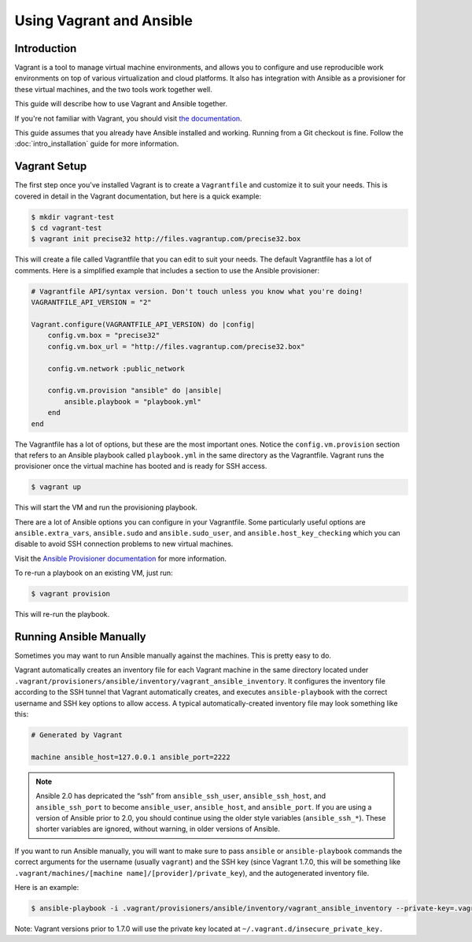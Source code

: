 Using Vagrant and Ansible
=========================

.. _vagrant_intro:

Introduction
````````````

Vagrant is a tool to manage virtual machine environments, and allows you to
configure and use reproducible work environments on top of various
virtualization and cloud platforms. It also has integration with Ansible as a
provisioner for these virtual machines, and the two tools work together well.

This guide will describe how to use Vagrant and Ansible together.

If you're not familiar with Vagrant, you should visit `the documentation
<http://docs.vagrantup.com/v2/>`_.

This guide assumes that you already have Ansible installed and working.
Running from a Git checkout is fine. Follow the :doc:`intro_installation`
guide for more information.

.. _vagrant_setup:

Vagrant Setup
`````````````

The first step once you've installed Vagrant is to create a ``Vagrantfile``
and customize it to suit your needs. This is covered in detail in the Vagrant
documentation, but here is a quick example:

.. code-block:: bash

    $ mkdir vagrant-test
    $ cd vagrant-test
    $ vagrant init precise32 http://files.vagrantup.com/precise32.box

This will create a file called Vagrantfile that you can edit to suit your
needs. The default Vagrantfile has a lot of comments. Here is a simplified
example that includes a section to use the Ansible provisioner:

.. code-block:: ruby

    # Vagrantfile API/syntax version. Don't touch unless you know what you're doing!
    VAGRANTFILE_API_VERSION = "2"
    
    Vagrant.configure(VAGRANTFILE_API_VERSION) do |config|
        config.vm.box = "precise32"
        config.vm.box_url = "http://files.vagrantup.com/precise32.box"
        
        config.vm.network :public_network

        config.vm.provision "ansible" do |ansible|
            ansible.playbook = "playbook.yml"
        end
    end

The Vagrantfile has a lot of options, but these are the most important ones.
Notice the ``config.vm.provision`` section that refers to an Ansible playbook
called ``playbook.yml`` in the same directory as the Vagrantfile. Vagrant runs
the provisioner once the virtual machine has booted and is ready for SSH
access.

.. code-block:: bash

    $ vagrant up

This will start the VM and run the provisioning playbook.

There are a lot of Ansible options you can configure in your Vagrantfile. Some
particularly useful options are ``ansible.extra_vars``, ``ansible.sudo`` and
``ansible.sudo_user``, and ``ansible.host_key_checking`` which you can disable
to avoid SSH connection problems to new virtual machines.

Visit the `Ansible Provisioner documentation
<http://docs.vagrantup.com/v2/provisioning/ansible.html>`_ for more
information.

To re-run a playbook on an existing VM, just run:

.. code-block:: bash

    $ vagrant provision

This will re-run the playbook.

.. _running_ansible:

Running Ansible Manually
````````````````````````

Sometimes you may want to run Ansible manually against the machines. This is
pretty easy to do.

Vagrant automatically creates an inventory file for each Vagrant machine in
the same directory located under ``.vagrant/provisioners/ansible/inventory/vagrant_ansible_inventory``.
It configures the inventory file according to the SSH tunnel that Vagrant
automatically creates, and executes ``ansible-playbook`` with the correct
username and SSH key options to allow access. A typical automatically-created
inventory file may look something like this:

.. code-block:: none

    # Generated by Vagrant

    machine ansible_host=127.0.0.1 ansible_port=2222

.. note::

  Ansible 2.0 has depricated the “ssh” from ``ansible_ssh_user``, ``ansible_ssh_host``, and ``ansible_ssh_port`` to become ``ansible_user``, ``ansible_host``, and ``ansible_port``. If you are using a version of Ansible prior to 2.0,  you should continue using the older style variables (``ansible_ssh_*``). These shorter variables are ignored, without warning, in older versions of Ansible.  

If you want to run Ansible manually, you will want to make sure to pass
``ansible`` or ``ansible-playbook`` commands the correct arguments for the
username (usually ``vagrant``) and the SSH key (since Vagrant 1.7.0, this will be something like
``.vagrant/machines/[machine name]/[provider]/private_key``), and the autogenerated inventory file.

Here is an example:

.. code-block:: bash
   
    $ ansible-playbook -i .vagrant/provisioners/ansible/inventory/vagrant_ansible_inventory --private-key=.vagrant/machines/default/virtualbox/private_key -u vagrant playbook.yml

Note: Vagrant versions prior to 1.7.0 will use the private key located at ``~/.vagrant.d/insecure_private_key.``

.. seealso::

   `Vagrant Home <http://www.vagrantup.com/>`_
       The Vagrant homepage with downloads
   `Vagrant Documentation <http://docs.vagrantup.com/v2/>`_
       Vagrant Documentation
   `Ansible Provisioner <http://docs.vagrantup.com/v2/provisioning/ansible.html>`_
       The Vagrant documentation for the Ansible provisioner
   :doc:`playbooks`
       An introduction to playbooks

